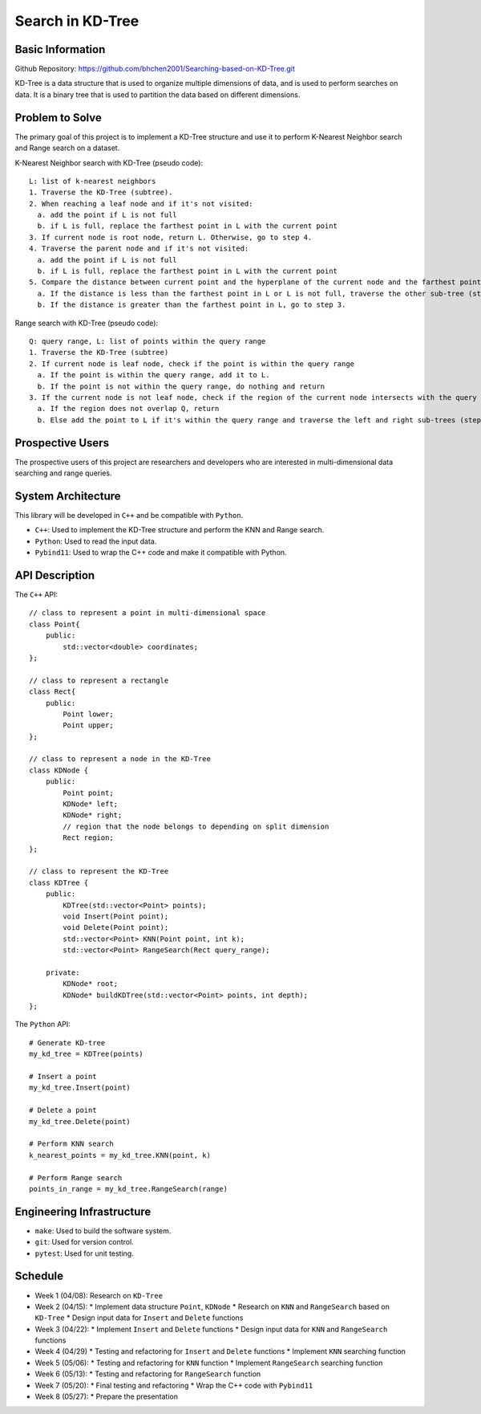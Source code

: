=================
Search in KD-Tree
=================

Basic Information
=================

Github Repository: https://github.com/bhchen2001/Searching-based-on-KD-Tree.git

KD-Tree is a data structure that is used to organize multiple dimensions
of data, and is used to perform searches on data. It is a binary tree that
is used to partition the data based on different dimensions.


Problem to Solve
================

The primary goal of this project is to implement a KD-Tree structure
and use it to perform K-Nearest Neighbor search and Range search on
a dataset.

K-Nearest Neighbor search with KD-Tree (pseudo code)::

    L: list of k-nearest neighbors
    1. Traverse the KD-Tree (subtree).
    2. When reaching a leaf node and if it's not visited:
      a. add the point if L is not full
      b. if L is full, replace the farthest point in L with the current point
    3. If current node is root node, return L. Otherwise, go to step 4.
    4. Traverse the parent node and if it's not visited:
      a. add the point if L is not full
      b. if L is full, replace the farthest point in L with the current point
    5. Compare the distance between current point and the hyperplane of the current node and the farthest point in L
      a. If the distance is less than the farthest point in L or L is not full, traverse the other sub-tree (step 1).
      b. If the distance is greater than the farthest point in L, go to step 3.

Range search with KD-Tree (pseudo code)::

    Q: query range, L: list of points within the query range
    1. Traverse the KD-Tree (subtree)
    2. If current node is leaf node, check if the point is within the query range
      a. If the point is within the query range, add it to L.
      b. If the point is not within the query range, do nothing and return
    3. If the current node is not leaf node, check if the region of the current node intersects with the query range
      a. If the region does not overlap Q, return
      b. Else add the point to L if it's within the query range and traverse the left and right sub-trees (step 1).

Prospective Users
=================

The prospective users of this project are researchers and developers
who are interested in multi-dimensional data searching and range queries.

System Architecture
===================

This library will be developed in ``C++`` and be compatible with
``Python``.

* ``C++``: Used to implement the KD-Tree structure and perform the KNN and Range search.
* ``Python``: Used to read the input data.
* ``Pybind11``: Used to wrap the C++ code and make it compatible with Python.

API Description
===============

The ``C++`` API::

    // class to represent a point in multi-dimensional space
    class Point{
        public:
            std::vector<double> coordinates;
    };

    // class to represent a rectangle
    class Rect{
        public:
            Point lower;
            Point upper;
    };

    // class to represent a node in the KD-Tree
    class KDNode {
        public:
            Point point;
            KDNode* left;
            KDNode* right;
            // region that the node belongs to depending on split dimension
            Rect region;
    };

    // class to represent the KD-Tree
    class KDTree {
        public:
            KDTree(std::vector<Point> points);
            void Insert(Point point);
            void Delete(Point point);
            std::vector<Point> KNN(Point point, int k);
            std::vector<Point> RangeSearch(Rect query_range);

        private:
            KDNode* root;
            KDNode* buildKDTree(std::vector<Point> points, int depth);
    };

The ``Python`` API::

    # Generate KD-tree
    my_kd_tree = KDTree(points)
    
    # Insert a point
    my_kd_tree.Insert(point)

    # Delete a point
    my_kd_tree.Delete(point)

    # Perform KNN search
    k_nearest_points = my_kd_tree.KNN(point, k)

    # Perform Range search
    points_in_range = my_kd_tree.RangeSearch(range)

Engineering Infrastructure
==========================

* ``make``: Used to build the software system.
* ``git``: Used for version control.
* ``pytest``: Used for unit testing.

Schedule
========

* Week 1 (04/08): Research on ``KD-Tree``
* Week 2 (04/15): 
  * Implement data structure ``Point``, ``KDNode``
  * Research on ``KNN`` and ``RangeSearch`` based on ``KD-Tree``
  * Design input data for ``Insert`` and ``Delete`` functions
* Week 3 (04/22):
  * Implement ``Insert`` and ``Delete`` functions
  * Design input data for ``KNN`` and ``RangeSearch`` functions
* Week 4 (04/29)
  * Testing and refactoring for ``Insert`` and ``Delete`` functions
  * Implement ``KNN`` searching function
* Week 5 (05/06): 
  * Testing and refactoring for ``KNN`` function
  * Implement ``RangeSearch`` searching function
* Week 6 (05/13): 
  * Testing and refactoring for ``RangeSearch`` function
* Week 7 (05/20):
  * Final testing and refactoring
  * Wrap the C++ code with ``Pybind11``
* Week 8 (05/27):
  * Prepare the presentation
